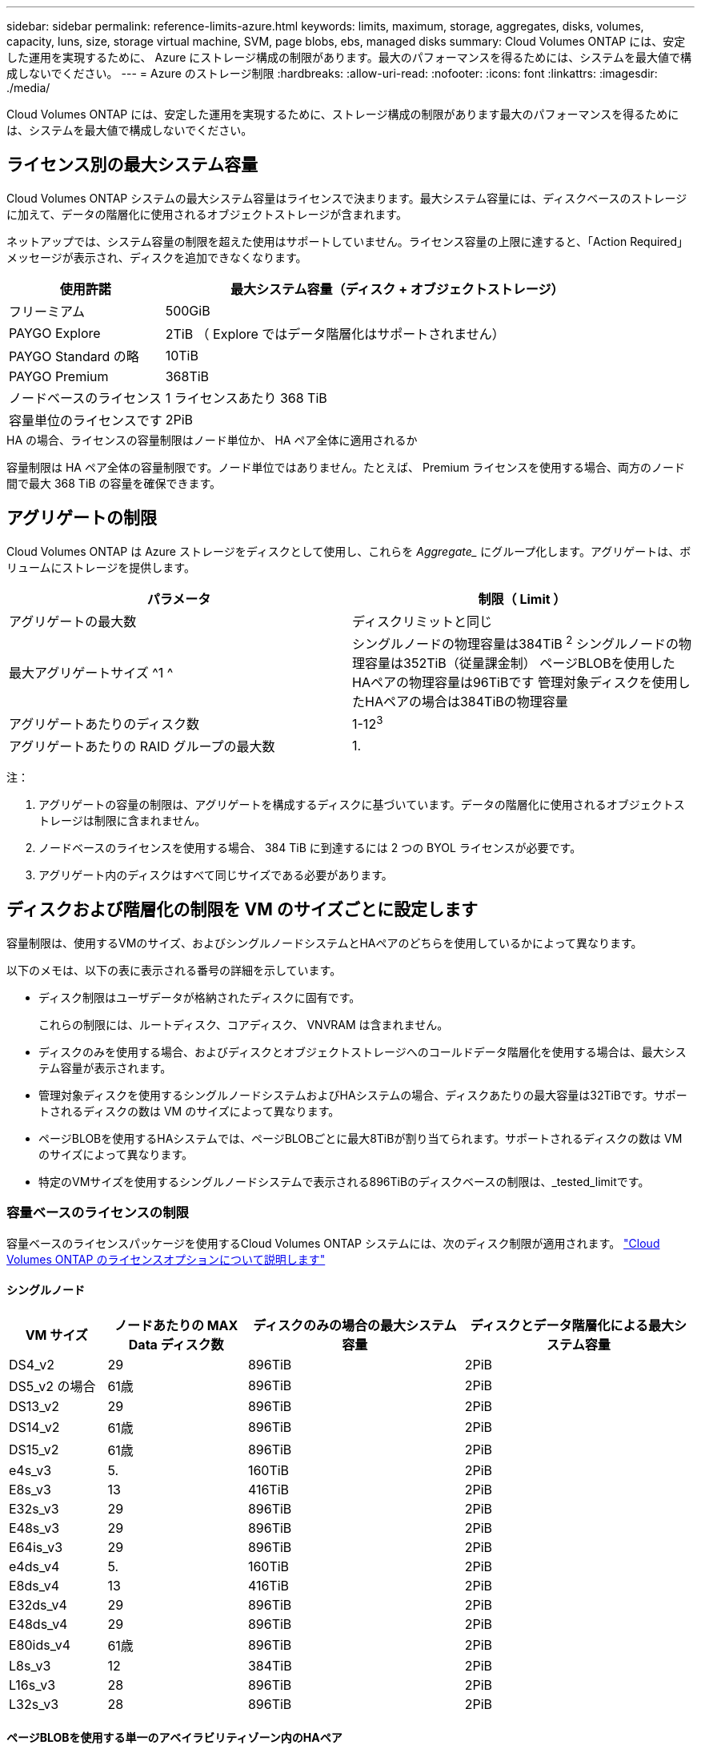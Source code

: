 ---
sidebar: sidebar 
permalink: reference-limits-azure.html 
keywords: limits, maximum, storage, aggregates, disks, volumes, capacity, luns, size, storage virtual machine, SVM, page blobs, ebs, managed disks 
summary: Cloud Volumes ONTAP には、安定した運用を実現するために、 Azure にストレージ構成の制限があります。最大のパフォーマンスを得るためには、システムを最大値で構成しないでください。 
---
= Azure のストレージ制限
:hardbreaks:
:allow-uri-read: 
:nofooter: 
:icons: font
:linkattrs: 
:imagesdir: ./media/


[role="lead"]
Cloud Volumes ONTAP には、安定した運用を実現するために、ストレージ構成の制限があります最大のパフォーマンスを得るためには、システムを最大値で構成しないでください。



== ライセンス別の最大システム容量

Cloud Volumes ONTAP システムの最大システム容量はライセンスで決まります。最大システム容量には、ディスクベースのストレージに加えて、データの階層化に使用されるオブジェクトストレージが含まれます。

ネットアップでは、システム容量の制限を超えた使用はサポートしていません。ライセンス容量の上限に達すると、「Action Required」メッセージが表示され、ディスクを追加できなくなります。

[cols="25,75"]
|===
| 使用許諾 | 最大システム容量（ディスク + オブジェクトストレージ） 


| フリーミアム | 500GiB 


| PAYGO Explore | 2TiB （ Explore ではデータ階層化はサポートされません） 


| PAYGO Standard の略 | 10TiB 


| PAYGO Premium | 368TiB 


| ノードベースのライセンス | 1 ライセンスあたり 368 TiB 


| 容量単位のライセンスです | 2PiB 
|===
.HA の場合、ライセンスの容量制限はノード単位か、 HA ペア全体に適用されるか
容量制限は HA ペア全体の容量制限です。ノード単位ではありません。たとえば、 Premium ライセンスを使用する場合、両方のノード間で最大 368 TiB の容量を確保できます。



== アグリゲートの制限

Cloud Volumes ONTAP は Azure ストレージをディスクとして使用し、これらを _Aggregate__ にグループ化します。アグリゲートは、ボリュームにストレージを提供します。

[cols="2*"]
|===
| パラメータ | 制限（ Limit ） 


| アグリゲートの最大数 | ディスクリミットと同じ 


| 最大アグリゲートサイズ ^1 ^ | シングルノードの物理容量は384TiB ^2^
シングルノードの物理容量は352TiB（従量課金制）
ページBLOBを使用したHAペアの物理容量は96TiBです
管理対象ディスクを使用したHAペアの場合は384TiBの物理容量 


| アグリゲートあたりのディスク数 | 1-12^3^ 


| アグリゲートあたりの RAID グループの最大数 | 1. 
|===
注：

. アグリゲートの容量の制限は、アグリゲートを構成するディスクに基づいています。データの階層化に使用されるオブジェクトストレージは制限に含まれません。
. ノードベースのライセンスを使用する場合、 384 TiB に到達するには 2 つの BYOL ライセンスが必要です。
. アグリゲート内のディスクはすべて同じサイズである必要があります。




== ディスクおよび階層化の制限を VM のサイズごとに設定します

容量制限は、使用するVMのサイズ、およびシングルノードシステムとHAペアのどちらを使用しているかによって異なります。

以下のメモは、以下の表に表示される番号の詳細を示しています。

* ディスク制限はユーザデータが格納されたディスクに固有です。
+
これらの制限には、ルートディスク、コアディスク、 VNVRAM は含まれません。

* ディスクのみを使用する場合、およびディスクとオブジェクトストレージへのコールドデータ階層化を使用する場合は、最大システム容量が表示されます。
* 管理対象ディスクを使用するシングルノードシステムおよびHAシステムの場合、ディスクあたりの最大容量は32TiBです。サポートされるディスクの数は VM のサイズによって異なります。
* ページBLOBを使用するHAシステムでは、ページBLOBごとに最大8TiBが割り当てられます。サポートされるディスクの数は VM のサイズによって異なります。
* 特定のVMサイズを使用するシングルノードシステムで表示される896TiBのディスクベースの制限は、_tested_limitです。




=== 容量ベースのライセンスの制限

容量ベースのライセンスパッケージを使用するCloud Volumes ONTAP システムには、次のディスク制限が適用されます。 https://docs.netapp.com/us-en/bluexp-cloud-volumes-ontap/concept-licensing.html["Cloud Volumes ONTAP のライセンスオプションについて説明します"^]



==== シングルノード

[cols="14,20,31,33"]
|===
| VM サイズ | ノードあたりの MAX Data ディスク数 | ディスクのみの場合の最大システム容量 | ディスクとデータ階層化による最大システム容量 


| DS4_v2 | 29 | 896TiB | 2PiB 


| DS5_v2 の場合 | 61歳 | 896TiB | 2PiB 


| DS13_v2 | 29 | 896TiB | 2PiB 


| DS14_v2 | 61歳 | 896TiB | 2PiB 


| DS15_v2 | 61歳 | 896TiB | 2PiB 


| e4s_v3 | 5. | 160TiB | 2PiB 


| E8s_v3 | 13 | 416TiB | 2PiB 


| E32s_v3 | 29 | 896TiB | 2PiB 


| E48s_v3 | 29 | 896TiB | 2PiB 


| E64is_v3 | 29 | 896TiB | 2PiB 


| e4ds_v4 | 5. | 160TiB | 2PiB 


| E8ds_v4 | 13 | 416TiB | 2PiB 


| E32ds_v4 | 29 | 896TiB | 2PiB 


| E48ds_v4 | 29 | 896TiB | 2PiB 


| E80ids_v4 | 61歳 | 896TiB | 2PiB 


| L8s_v3 | 12 | 384TiB | 2PiB 


| L16s_v3 | 28 | 896TiB | 2PiB 


| L32s_v3 | 28 | 896TiB | 2PiB 
|===


==== ページBLOBを使用する単一のアベイラビリティゾーン内のHAペア

[cols="14,20,31,33"]
|===
| VM サイズ | HA ペア用の MAX Data ディスク | ディスクのみの場合の最大システム容量 | ディスクとデータ階層化による最大システム容量 


| DS4_v2 | 29 | 232TiB | 2PiB 


| DS5_v2 の場合 | 61歳 | 488 TiB | 2PiB 


| DS13_v2 | 29 | 232TiB | 2PiB 


| DS14_v2 | 61歳 | 488 TiB | 2PiB 


| DS15_v2 | 61歳 | 488 TiB | 2PiB 


| E8s_v3 | 13 | 104TiB 未満 | 2PiB 


| E48s_v3 | 29 | 232TiB | 2PiB 


| E8ds_v4 | 13 | 104TiB 未満 | 2PiB 


| E32ds_v4 | 29 | 232TiB | 2PiB 


| E48ds_v4 | 29 | 232TiB | 2PiB 


| E80ids_v4 | 61歳 | 488 TiB | 2PiB 
|===


==== 管理対象ディスクを共有する単一のアベイラビリティゾーンのHAペア

[cols="14,20,31,33"]
|===
| VM サイズ | HA ペア用の MAX Data ディスク | ディスクのみの場合の最大システム容量 | ディスクとデータ階層化による最大システム容量 


| E8ds_v4 | 12 | 384TiB | 2PiB 


| E32ds_v4 | 28 | 896TiB | 2PiB 


| E48ds_v4 | 28 | 896TiB | 2PiB 


| E80ids_v4 | 28 | 896TiB | 2PiB 


| L16s_v3 | 28 | 896TiB | 2PiB 


| L32s_v3 | 28 | 896TiB | 2PiB 
|===


==== 管理対象ディスクを共有した複数のアベイラビリティゾーンに含まれるHAペア

[cols="14,20,31,33"]
|===
| VM サイズ | HA ペア用の MAX Data ディスク | ディスクのみの場合の最大システム容量 | ディスクとデータ階層化による最大システム容量 


| E8ds_v4 | 12 | 384TiB | 2PiB 


| E32ds_v4 | 28 | 896TiB | 2PiB 


| E48ds_v4 | 28 | 896TiB | 2PiB 


| E80ids_v4 | 28 | 896TiB | 2PiB 
|===


=== ノードベースのライセンスには制限があります

次のディスク制限は、ノード単位のライセンスをCloud Volumes ONTAP に付与することが可能な旧世代のライセンスモデルであるノードベースのライセンスを使用するCloud Volumes ONTAP システムに適用されます。既存のお客様は、ノードベースのライセンスを引き続き利用できます。

ノードベースのライセンスを使用する場合は、Cloud Volumes ONTAP BYOLシステム用に複数のノードベースのライセンスを購入して、368TiBを超える容量を割り当てることができます。

シングルノードシステムまたは HA ペアに対して購入できるライセンスの数に制限はありません。ディスク制限によって、ディスクだけを使用することで容量制限に達することがないことに注意してください。を使用すると、ディスク制限を超えることができます https://docs.netapp.com/us-en/bluexp-cloud-volumes-ontap/concept-data-tiering.html["使用頻度の低いデータをオブジェクトストレージに階層化します"^]。 https://docs.netapp.com/us-en/bluexp-cloud-volumes-ontap/task-manage-node-licenses.html["Cloud Volume にシステムライセンスを追加する方法について説明します ONTAP"^]。



==== シングルノード

1つのノードで、ノード単位のライセンスオプションとしてPAYGO PremiumとBYOLの2つを選択できます。

.PAYGO Premiumでは1つのノード
[%collapsible]
====
[cols="14,20,31,33"]
|===
| VM サイズ | ノードあたりの MAX Data ディスク数 | ディスクのみの場合の最大システム容量 | ディスクとデータ階層化による最大システム容量 


| DS5_v2 の場合 | 61歳 | 368TiB | 368TiB 


| DS14_v2 | 61歳 | 368TiB | 368TiB 


| DS15_v2 | 61歳 | 368TiB | 368TiB 


| E32s_v3 | 29 | 368TiB | 368TiB 


| E48s_v3 | 29 | 368TiB | 368TiB 


| E64is_v3 | 29 | 368TiB | 368TiB 


| E32ds_v4 | 29 | 368TiB | 368TiB 


| E48ds_v4 | 29 | 368TiB | 368TiB 


| E80ids_v4 | 61歳 | 368TiB | 368TiB 
|===
====
.BYOLによるシングルノード
[%collapsible]
====
[cols="10,18,18,18,18,18"]
|===
| VM サイズ | ノードあたりの MAX Data ディスク数 2+| 最大システム容量（ 1 ライセンス 2+| 複数のライセンスを持つ最大システム容量 


2+|  | * ディスクのみ * | * ディスク + データ階層化 * | * ディスクのみ * | * ディスク + データ階層化 * 


| DS4_v2 | 29 | 368TiB | 368TiB | 896TiB | 1 ライセンスあたり 368 TiB 


| DS5_v2 の場合 | 61歳 | 368TiB | 368TiB | 896TiB | 1 ライセンスあたり 368 TiB 


| DS13_v2 | 29 | 368TiB | 368TiB | 896TiB | 1 ライセンスあたり 368 TiB 


| DS14_v2 | 61歳 | 368TiB | 368TiB | 896TiB | 1 ライセンスあたり 368 TiB 


| DS15_v2 | 61歳 | 368TiB | 368TiB | 896TiB | 1 ライセンスあたり 368 TiB 


| L8s_v2 | 13 | 368TiB | 368TiB | 416TiB | 1 ライセンスあたり 368 TiB 


| e4s_v3 | 5. | 160TiB | 368TiB | 160TiB | 1 ライセンスあたり 368 TiB 


| E8s_v3 | 13 | 368TiB | 368TiB | 416TiB | 1 ライセンスあたり 368 TiB 


| E32s_v3 | 29 | 368TiB | 368TiB | 896TiB | 1 ライセンスあたり 368 TiB 


| E48s_v3 | 29 | 368TiB | 368TiB | 896TiB | 1 ライセンスあたり 368 TiB 


| E64is_v3 | 29 | 368TiB | 368TiB | 896TiB | 1 ライセンスあたり 368 TiB 


| e4ds_v4 | 5. | 160TiB | 368TiB | 160TiB | 1 ライセンスあたり 368 TiB 


| E8ds_v4 | 13 | 368TiB | 368TiB | 416TiB | 1 ライセンスあたり 368 TiB 


| E32ds_v4 | 29 | 368TiB | 368TiB | 896TiB | 1 ライセンスあたり 368 TiB 


| E48ds_v4 | 29 | 368TiB | 368TiB | 896TiB | 1 ライセンスあたり 368 TiB 


| E80ids_v4 | 61歳 | 368TiB | 368TiB | 896TiB | 1 ライセンスあたり 368 TiB 
|===
====


==== HA ペア

HAペアには、ページBLOBと複数のアベイラビリティゾーンという2つの構成タイプがあります。各構成には、2つのノードベースのライセンスオプション（PAYGO PremiumとBYOL）があります。

.PAYGO Premium：ページBLOBが設定された単一のアベイラビリティゾーンにHAペアを配置します
[%collapsible]
====
[cols="14,20,31,33"]
|===
| VM サイズ | HA ペア用の MAX Data ディスク | ディスクのみの場合の最大システム容量 | ディスクとデータ階層化による最大システム容量 


| DS5_v2 の場合 | 61歳 | 368TiB | 368TiB 


| DS14_v2 | 61歳 | 368TiB | 368TiB 


| DS15_v2 | 61歳 | 368TiB | 368TiB 


| E8s_v3 | 13 | 104TiB 未満 | 368TiB 


| E48s_v3 | 29 | 232TiB | 368TiB 


| E32ds_v4 | 29 | 232TiB | 368TiB 


| E48ds_v4 | 29 | 232TiB | 368TiB 


| E80ids_v4 | 61歳 | 368TiB | 368TiB 
|===
====
.PAYGO Premium：管理対象ディスクを共有する複数のアベイラビリティゾーン構成でのHAペア
[%collapsible]
====
[cols="14,20,31,33"]
|===
| VM サイズ | HA ペア用の MAX Data ディスク | ディスクのみの場合の最大システム容量 | ディスクとデータ階層化による最大システム容量 


| E32ds_v4 | 28 | 368TiB | 368TiB 


| E48ds_v4 | 28 | 368TiB | 368TiB 


| E80ids_v4 | 28 | 368TiB | 368TiB 
|===
====
.BYOL：ページBLOBを含む単一のアベイラビリティゾーンにHAペアを配置します
[%collapsible]
====
[cols="10,18,18,18,18,18"]
|===
| VM サイズ | HA ペア用の MAX Data ディスク 2+| 最大システム容量（ 1 ライセンス 2+| 複数のライセンスを持つ最大システム容量 


2+|  | * ディスクのみ * | * ディスク + データ階層化 * | * ディスクのみ * | * ディスク + データ階層化 * 


| DS4_v2 | 29 | 232TiB | 368TiB | 232TiB | 1 ライセンスあたり 368 TiB 


| DS5_v2 の場合 | 61歳 | 368TiB | 368TiB | 488 TiB | 1 ライセンスあたり 368 TiB 


| DS13_v2 | 29 | 232TiB | 368TiB | 232TiB | 1 ライセンスあたり 368 TiB 


| DS14_v2 | 61歳 | 368TiB | 368TiB | 488 TiB | 1 ライセンスあたり 368 TiB 


| DS15_v2 | 61歳 | 368TiB | 368TiB | 488 TiB | 1 ライセンスあたり 368 TiB 


| E8s_v3 | 13 | 104TiB 未満 | 368TiB | 104TiB 未満 | 1 ライセンスあたり 368 TiB 


| E48s_v3 | 29 | 232TiB | 368TiB | 232TiB | 1 ライセンスあたり 368 TiB 


| E8ds_v4 | 13 | 104TiB 未満 | 368TiB | 104TiB 未満 | 1 ライセンスあたり 368 TiB 


| E32ds_v4 | 29 | 232TiB | 368TiB | 232TiB | 1 ライセンスあたり 368 TiB 


| E48ds_v4 | 29 | 232TiB | 368TiB | 232TiB | 1 ライセンスあたり 368 TiB 


| E80ids_v4 | 61歳 | 368TiB | 368TiB | 488 TiB | 1 ライセンスあたり 368 TiB 
|===
====
.BYOL：共有管理対象ディスクを使用する複数のアベイラビリティゾーン構成のHAペア
[%collapsible]
====
[cols="10,18,18,18,18,18"]
|===
| VM サイズ | HA ペア用の MAX Data ディスク 2+| 最大システム容量（ 1 ライセンス 2+| 複数のライセンスを持つ最大システム容量 


2+|  | * ディスクのみ * | * ディスク + データ階層化 * | * ディスクのみ * | * ディスク + データ階層化 * 


| E8ds_v4 | 12 | 368TiB | 368TiB | 368TiB | 1 ライセンスあたり 368 TiB 


| E32ds_v4 | 28 | 368TiB | 368TiB | 368TiB | 1 ライセンスあたり 368 TiB 


| E48ds_v4 | 28 | 368TiB | 368TiB | 368TiB | 1 ライセンスあたり 368 TiB 


| E80ids_v4 | 28 | 368TiB | 368TiB | 368TiB | 1 ライセンスあたり 368 TiB 
|===
====


== Storage VM の制限

一部の構成では、 Cloud Volumes ONTAP 用に Storage VM （ SVM ）を追加で作成することができます。

これらはテスト済みの制限です。理論的には追加の Storage VM を設定できますが、サポート対象外です。

https://docs.netapp.com/us-en/bluexp-cloud-volumes-ontap/task-managing-svms-azure.html["Storage VM を追加で作成する方法について説明します"^]。

[cols="2*"]
|===
| ライセンスタイプ | Storage VM の最大数 


| * Freemium *  a| 
合計 24 個の Storage VM の合計 ^ 1 、 2 、 ^



| * 容量ベースの PAYGO または BYOL * ^3^  a| 
合計 24 個の Storage VM の合計 ^ 1 、 2 、 ^



| * ノードベースの BYOL * ^4^  a| 
合計 24 個の Storage VM の合計 ^ 1 、 2 、 ^



| * ノードベースの PAYGO *  a| 
* データ提供用の Storage VM × 1
* ディザスタリカバリ用の Storage VM × 1


|===
. これらの 24 個の Storage VM からデータを提供することも、ディザスタリカバリ（ DR ）用に設定することもできます。
. 各 Storage VM に最大 3 つの LIF を設定できます。 2 つはデータ LIF 、 1 つは SVM 管理 LIF です。
. 容量ベースのライセンスの場合、追加の Storage VM には追加のライセンスコストは発生しませんが、 Storage VM 1 台あたり最低容量は 4TiB 課金されます。たとえば、 2 台の Storage VM を作成し、それぞれに 2TiB のプロビジョニング済み容量がある場合、合計で 8TiB の容量が請求されます。
. ノードベースの BYOL の場合、デフォルトでは、 Cloud Volumes ONTAP に付属する最初の Storage VM 以降の追加の DATA Serving_storage VM ごとにアドオンライセンスが必要です。アカウントチームに問い合わせて Storage VM アドオンライセンスを取得してください。
+
ディザスタリカバリ（ DR ）用に設定する Storage VM には追加ライセンスは必要ありませんが（無償）、 Storage VM の数は制限に含まれます。たとえば、ディザスタリカバリ用に設定されたデータ提供用の Storage VM が 12 台ある場合、上限に達し、それ以上 Storage VM を作成できません。





== ファイルとボリュームの制限

[cols="22,22,56"]
|===
| 論理ストレージ | パラメータ | 制限（ Limit ） 


.2+| * ファイル * | 最大サイズ | 16TiB 


| ボリュームあたりの最大数 | ボリュームサイズは最大 20 億個です 


| * FlexClone ボリューム * | クローン階層の深さ ^1^ | 499 


.3+| * FlexVol ボリューム * | ノードあたりの最大数 | 500ドル 


| 最小サイズ | 20MB 


| 最大サイズ | 100TiB 


| * qtree * | FlexVol あたりの最大数 | 4,995人 


| * Snapshot コピー * | FlexVol あたりの最大数 | 1,023 
|===
. クローン階層の深さは、 1 つの FlexVol から作成できる、ネストされた FlexClone ボリュームの最大階層です。




== iSCSI ストレージの制限

[cols="3*"]
|===
| iSCSI ストレージ | パラメータ | 制限（ Limit ） 


.4+| * LUN* | ノードあたりの最大数 | 1,024 


| LUN マップの最大数 | 1,024 


| 最大サイズ | 16TiB 


| ボリュームあたりの最大数 | 512 


| * igroup 数 * | ノードあたりの最大数 | 256 


.2+| * イニシエータ * | ノードあたりの最大数 | 512 


| igroup あたりの最大数 | 128 


| * iSCSI セッション * | ノードあたりの最大数 | 1,024 


.2+| * LIF * | ポートあたりの最大数 | 32だ 


| ポートセットあたりの最大数 | 32だ 


| * ポートセット * | ノードあたりの最大数 | 256 
|===